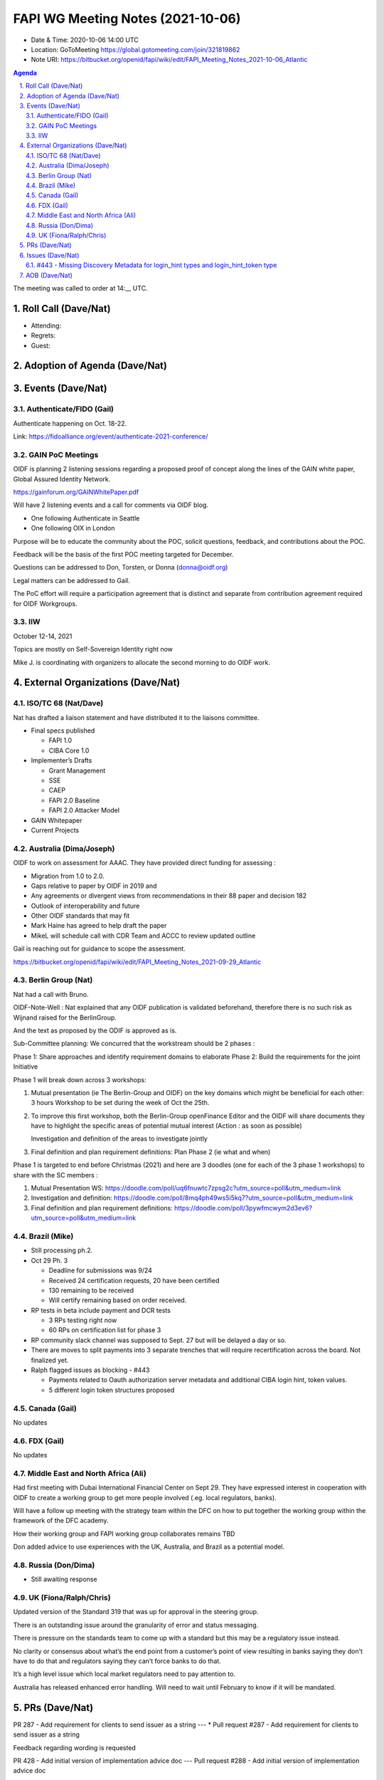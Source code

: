 ============================================
FAPI WG Meeting Notes (2021-10-06) 
============================================
* Date & Time: 2020-10-06 14:00 UTC
* Location: GoToMeeting https://global.gotomeeting.com/join/321819862
* Note URI: https://bitbucket.org/openid/fapi/wiki/edit/FAPI_Meeting_Notes_2021-10-06_Atlantic

.. sectnum:: 
   :suffix: .

.. contents:: Agenda

The meeting was called to order at 14:__ UTC. 

Roll Call (Dave/Nat)
======================
* Attending: 

* Regrets:
* Guest: 

Adoption of Agenda (Dave/Nat)
================================


Events (Dave/Nat)
======================

Authenticate/FIDO (Gail)
---------------------------
Authenticate happening on Oct. 18-22. 

Link: https://fidoalliance.org/event/authenticate-2021-conference/


GAIN PoC Meetings
---------------------------
OIDF is planning 2 listening sessions regarding a proposed proof of concept along the lines of the GAIN white paper, Global Assured Identity Network. 

https://gainforum.org/GAINWhitePaper.pdf

Will have 2 listening events and a call for comments via OIDF blog.

* One following Authenticate in Seattle
* One following OIX in London

Purpose will be to educate the community about the POC, solicit questions, feedback, and contributions about the POC.

Feedback will be the basis of the first POC meeting targeted for December.

Questions can be addressed to Don, Torsten, or Donna (donna@oidf.org)

Legal matters can be addressed to Gail.

The PoC effort will require a participation agreement that is distinct and separate from contribution agreement required for OIDF Workgroups.



IIW
------------
October 12-14, 2021 

Topics are mostly on Self-Sovereign Identity right now

Mike J. is coordinating with organizers to allocate the second morning  to do OIDF work.


External Organizations (Dave/Nat)
===================================
ISO/TC 68 (Nat/Dave)
-----------------------------

Nat has drafted a liaison statement and have distributed it to the liaisons committee.

* Final specs published

  * FAPI 1.0 
  * CIBA Core 1.0 

* Implementer’s Drafts

  * Grant Management
  * SSE
  * CAEP
  * FAPI 2.0 Baseline
  * FAPI 2.0 Attacker Model

* GAIN Whitepaper
* Current Projects


Australia (Dima/Joseph)
------------------------------------
OIDF to work on assessment for AAAC. They have provided direct funding for assessing :

* Migration from 1.0 to 2.0.
* Gaps relative to paper by OIDF in 2019 and 
* Any agreements or divergent views from recommendations in their 88 paper and decision 182
* Outlook of interoperability and future
* Other OIDF standards that may fit
* Mark Haine has agreed to help draft the paper
* MikeL will schedule call with CDR Team and ACCC to review updated outline

Gail is reaching out for guidance to scope the assessment.

https://bitbucket.org/openid/fapi/wiki/edit/FAPI_Meeting_Notes_2021-09-29_Atlantic

Berlin Group (Nat)
--------------------------------
Nat had a call with Bruno.

OIDF-Note-Well : Nat explained that any OIDF publication is validated beforehand, therefore there is no such risk as Wijnand raised for the BerlinGroup.

And the text as proposed by the ODIF is approved as is.

Sub-Committee planning: We concurred that the workstream should be 2 phases :

Phase 1: Share approaches and identify requirement domains to elaborate
Phase 2: Build the requirements for the joint Initiative
 

Phase 1 will break down across 3 workshops:

#. Mutual presentation (ie The Berlin-Group and OIDF) on the key domains which might be beneficial for each other: 3 hours Workshop to be set during the week of Oct the 25th. 

#. To improve this first workshop, both the Berlin-Group openFinance Editor and the OIDF will share documents they have to highlight the specific areas of potential mutual interest (Action : as soon as possible)

   Investigation and definition of the areas to investigate jointly

#. Final definition and plan requirement definitions: Plan Phase 2 (ie what and when)
 

Phase 1 is targeted to end before Christmas (2021) and here are 3 doodles (one for each of the 3 phase 1 workshops) to share with the SC members :

#. Mutual Presentation WS: https://doodle.com/poll/uq6fnuwtc7zpsg2c?utm_source=poll&utm_medium=link
#. Investigation and definition: https://doodle.com/poll/8mq4ph49ws5i5kq7?utm_source=poll&utm_medium=link
#. Final definition and plan requirement definitions: https://doodle.com/poll/3pywfmcwym2d3ev6?utm_source=poll&utm_medium=link

Brazil (Mike)
---------------------------
* Still processing ph.2. 
* Oct 29 Ph. 3

  * Deadline for submissions was 9/24
  * Received 24 certification requests, 20 have been certified
  * 130 remaining to be received
  * Will certify remaining based on order received.

* RP tests in beta include payment and DCR tests

  * 3 RPs testing right now
  * 60 RPs on certification list for phase 3 

* RP community slack channel was supposed to Sept. 27 but will be delayed a day or so. 
* There are moves to split payments into 3 separate trenches  that will require recertification across the board. Not finalized yet.
* Ralph flagged issues as blocking - #443 

  * Payments related to Oauth authorization server metadata and additional CIBA login hint, token values.
  * 5 different login token structures proposed


Canada (Gail)
------------------
No updates


FDX (Gail)
------------------
No updates


Middle East and North Africa (Ali)
-------------------------------------
Had first meeting with Dubai International Financial Center on Sept 29. They have expressed interest in cooperation with OIDF to create a working group to get more people involved (.eg. local regulators, banks).

Will have a follow up meeting with the strategy team within the DFC on how to put together the working group within the framework of the DFC academy.

How their working group and FAPI working group collaborates remains TBD

Don added advice to use experiences with the UK, Australia, and Brazil as a potential model.


Russia (Don/Dima)
--------------------
* Still awaiting response 


UK (Fiona/Ralph/Chris)
--------------------
Updated version of the Standard 319 that was up for approval in the steering group.

There is an outstanding issue around the granularity of error and status messaging.

There is pressure on the standards team to come up with a standard but this may be a regulatory issue instead.

No clarity or consensus about what’s the end point from a customer’s point of view resulting in banks saying they don't have to do that and regulators saying they can’t force banks to do that.

It’s a high level issue which local market regulators need to pay attention to.

Australia has released enhanced error handling. Will need to wait until February to know if it will be mandated.


PRs (Dave/Nat)
=================

PR 287 - Add requirement for clients to send issuer as a string
---
* Pull request #287 - Add requirement for clients to send issuer as a string

Feedback regarding wording is requested

PR 428 - Add initial version of implementation advice doc
---
Pull request #288 - Add initial version of implementation advice doc

Dave has created an initial version of the Implementation Advice Draft

Feedback requested



Issues (Dave/Nat)
=====================

#443 - Missing Discovery Metadata for login_hint types and login_hint_token type
--------------------------------------------------------------------------------
#443 - Missing Discovery Metadata for login_hint types and login_hint_token type: backchannel_endpoint_login_hint_token_values_supported

Provides a way to advertise, back channel endpoint, login token, value supported, and then registering client preference

Defines a spec level key but value structures are user/implementation specific

Brazil has 5 different token types 

The issue is asking for a placeholder that can be ecosystem specific

No precedent for a top level key with no predefined values

Taka suggested another approach where the value allow ecosystem specific values or the value points to another discovery document for ecosystem specific values 

OIDC Core has id_token_hint

Brian pointed out that CIBA Core is final so no changes are allowed, so it will require an extension or profile document

Will need to evaluate risks because it’s going to be fundamental data

Dave will update issue with notes and asked Ralph for feedback

Feedback is requested



AOB (Dave/Nat)
=================
Gails wanted to survey to see if anyone is aware of adaptations of FAPI, specifically for the insurance industry within OIDF communities or elsewhere.

A member was asked to start talking about such a topic.

Nat was contacted by the Japanese Fintech society’s insurance group but haven't heard back from them.

Brazil is looking to launch an open insurance that’s part of the wider open finance that Brazil is looking to expand.

UK has talk of open insurance also.

Anyone with any other information on the topic is welcome to talk to Gail.



The call adjourned at 15:00 UTC